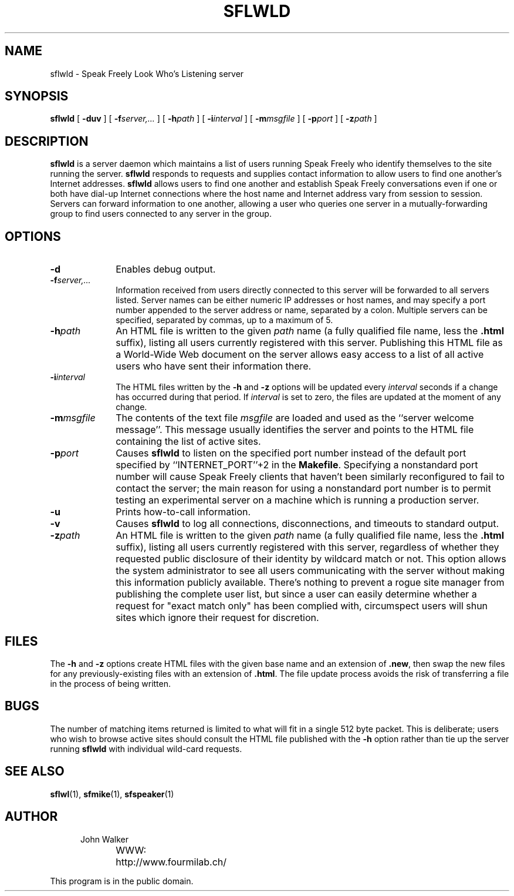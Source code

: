 .TH "SFLWLD" 1 "23 APR 1996"
.UC 4
.SH NAME
sflwld \- Speak Freely Look Who's Listening server
.SH SYNOPSIS
.nh
.na
.B sflwld
[
.B  \-duv
]
'in +7n
[
.BI \-f server,...
]
[
.BI \-h path
]
[
.BI \-i interval
]
[
.BI \-m msgfile
]
[
.BI \-p port
]
[
.BI \-z path
]
.in -7n
.hy
.ad
.SH DESCRIPTION
.B sflwld
is a server daemon which maintains a list of users running Speak
Freely who identify themselves to the site running the server.
.B sflwld
responds to requests and supplies contact information to allow users
to find one another's Internet addresses.
.B sflwld
allows users to find one another and establish Speak Freely conversations
even if one or both have dial-up Internet connections where the host name
and Internet address vary from session to session.
Servers can forward information to one another,
allowing a user who queries one server in a
mutually-forwarding group to find users connected to any
server in the group.
.SH OPTIONS
.TP 10
.B \-d
Enables debug output.
.TP
.BI \-f server,...
Information received from users directly connected to this
server will be forwarded to all servers listed.  Server names
can be either numeric IP addresses or host names, and may
specify a port number appended to the server address or name, separated
by a colon.  Multiple servers can be specified, separated by commas, up
to a maximum of 5.
.TP
.BI \-h path
An HTML file is written to the given
.I path
name (a fully qualified file name, less the
.B .html
suffix), listing all users currently registered with this server.
Publishing this HTML file as a World-Wide Web document on the server
allows easy access to a list of all active users who have sent
their information there.
.TP
.BI \-i interval
The HTML files written by the
.B \-h
and
.B \-z
options will be updated every
.I interval
seconds if a change has occurred during that period.  If
.I interval
is set to zero, the files are updated at the moment of any change.
.TP
.BI \-m msgfile
The contents of the text file
.I msgfile
are loaded and used as the ``server welcome message''.	This
message usually identifies the server and points to the
HTML file containing the list of active sites.
.TP
.BI \-p port
Causes
.B sflwld
to listen on the specified port number instead of the default
port specified by ``INTERNET_PORT''+2 in the
.BR Makefile .
Specifying a nonstandard port number will cause Speak Freely clients
that haven't been similarly reconfigured to fail to contact the server;
the main reason for using a nonstandard port number is to permit
testing an experimental server on a machine which is running a
production server.
.TP
.B \-u
Prints how-to-call information.
.TP
.B \-v
Causes
.B sflwld
to log all connections, disconnections, and timeouts to standard
output.
.TP
.BI \-z path
An HTML file is written to the given
.I path
name (a fully qualified file name, less the
.B .html
suffix), listing all users currently registered with this server,
regardless of whether they requested public disclosure of their
identity by wildcard match or not.  This option allows the
system administrator to see all users communicating with the
server without making this information publicly available.
There's nothing to prevent a rogue site manager from publishing
the complete user list, but since a user can easily determine
whether a request for "exact match only" has been complied with,
circumspect users will shun sites which ignore their request for
discretion.
.SH FILES
The
.B \-h
and
.B \-z
options create HTML files with the given base name and an
extension of
.BR .new ,
then swap the new files for any previously-existing files with
an extension of
.BR .html .
The file update process avoids the risk of transferring a file
in the process of being written.
.SH BUGS
The number of matching items returned is limited to what will
fit in a single 512 byte packet.  This is deliberate; users who wish
to browse active sites should consult the HTML file published with
the
.B \-h
option rather than tie up the server running
.B sflwld
with individual wild-card requests.
.SH "SEE ALSO"
.BR sflwl (1),
.BR sfmike (1),
.BR sfspeaker (1)
.PD
.ne 4
.SH AUTHOR
.RS 5
.nf
John Walker
WWW:	http://www.fourmilab.ch/
.fi
.RE
.PP
This program is in the public domain.
